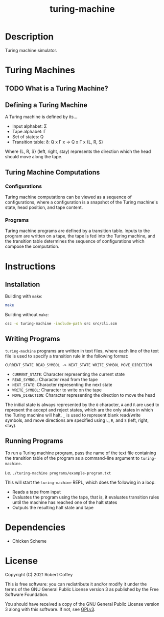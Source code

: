 #+title: turing-machine

* Description

Turing machine simulator.

* Turing Machines

** TODO What is a Turing Machine?

** Defining a Turing Machine

A Turing machine is defined by its...

- Input alphabet: Σ
- Tape alphabet: Γ
- Set of states: Q
- Transition table: δ: Q x Γ x -> Q x Γ x {L, R, S}

Where {L, R, S} (left, right, stay) represents the direction which the head
should move along the tape.

** Turing Machine Computations

*** Configurations

Turing machine computations can be viewed as a sequence of configurations, where
a configuration is a snapshot of the Turing machine's state, head position, and
tape content.

*** Programs

Turing machine programs are defined by a transition table. Inputs to the program
are written on a tape, the tape is fed into the Turing machine, and the
transition table determines the sequence of configurations which compose the
computation.

* Instructions

** Installation

Building with =make=:
#+begin_src sh
make
#+end_src

Building without =make=:
#+begin_src sh
csc -o turing-machine -include-path src src/cli.scm
#+end_src

** Writing Programs

=turing-machine= programs are written in text files, where each line of the text
file is used to specify a transition rule in the following format:

#+begin_src text
CURRENT_STATE READ_SYMBOL -> NEXT_STATE WRITE_SYMBOL MOVE_DIRECTION
#+end_src

- ~CURRENT_STATE~: Character representing the current state
- ~READ_SYMBOL~: Character read from the tape
- ~NEXT_STATE~: Character representing the next state
- ~WRITE_SYMBOL~: Character to write on the tape
- ~MOVE_DIRECTION~: Character representing the direction to move the head

The initial state is always represented by the ~0~ character, ~A~ and ~R~ are
used to represent the accept and reject states, which are the only states in
which the Turing machine will halt, ~_~ is used to represent blank read/write
symbols, and move directions are specified using ~L~, ~R~, and ~S~ (left, right,
stay).

** Running Programs

To run a Turing machine program, pass the name of the text file containing the
transition table of the program as a command-line argument to =turing-machine=.

i.e. ~./turing-machine programs/example-program.txt~

This will start the =turing-machine= REPL, which does the following in a loop:
- Reads a tape from input
- Evaluates the program using the tape, that is, it evaluates transition rules
  until the machine has reached one of the halt states
- Outputs the resulting halt state and tape

* Dependencies

- Chicken Scheme

* License

Copyright (C) 2021 Robert Coffey

This is free software: you can redistribute it and/or modify it under the terms
of the GNU General Public License version 3 as published by the Free Software
Foundation.

You should have received a copy of the GNU General Public License version 3
along with this software. If not, see [[https://www.gnu.org/licenses/gpl-3.0][GPLv3]].
